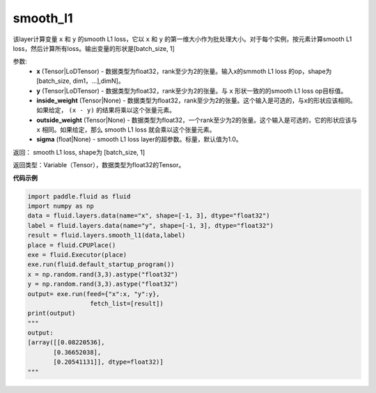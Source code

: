 .. _cn_api_fluid_layers_smooth_l1:

smooth_l1
-------------------------------

.. py:function:: paddle.fluid.layers.smooth_l1(x, y, inside_weight=None, outside_weight=None, sigma=None)

该layer计算变量 ``x`` 和 ``y`` 的smooth L1 loss，它以 ``x`` 和 ``y`` 的第一维大小作为批处理大小。对于每个实例，按元素计算smooth L1 loss，然后计算所有loss。输出变量的形状是[batch_size, 1]


参数:
        - **x** (Tensor|LoDTensor) - 数据类型为float32，rank至少为2的张量。输入x的smmoth L1 loss 的op，shape为[batch_size, dim1，…],dimN]。
        - **y** (Tensor|LoDTensor) - 数据类型为float32，rank至少为2的张量。与 ``x`` 形状一致的的smooth L1 loss  op目标值。
        - **inside_weight** (Tensor|None) - 数据类型为float32，rank至少为2的张量。这个输入是可选的，与x的形状应该相同。如果给定， ``(x - y)`` 的结果将乘以这个张量元素。
        - **outside_weight** (Tensor|None) - 数据类型为float32，一个rank至少为2的张量。这个输入是可选的，它的形状应该与 ``x`` 相同。如果给定，那么 smooth L1 loss 就会乘以这个张量元素。
        - **sigma** (float|None) - smooth L1 loss layer的超参数。标量，默认值为1.0。

返回： smooth L1 loss, shape为 [batch_size, 1]

返回类型：Variable（Tensor），数据类型为float32的Tensor。

**代码示例**

..  code-block:: python
    
    import paddle.fluid as fluid
    import numpy as np
    data = fluid.layers.data(name="x", shape=[-1, 3], dtype="float32")
    label = fluid.layers.data(name="y", shape=[-1, 3], dtype="float32")
    result = fluid.layers.smooth_l1(data,label)
    place = fluid.CPUPlace()
    exe = fluid.Executor(place)
    exe.run(fluid.default_startup_program())
    x = np.random.rand(3,3).astype("float32")
    y = np.random.rand(3,3).astype("float32")
    output= exe.run(feed={"x":x, "y":y},
                     fetch_list=[result])
    print(output)
    """
    output:
    [array([[0.08220536],
           [0.36652038],
           [0.20541131]], dtype=float32)]
    """










